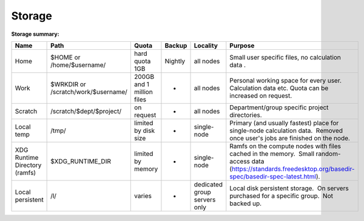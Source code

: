 Storage
=======

**Storage summary:**

+---------------------------------+---------------------------------------+-----------------------------+-----------+--------------------------------+--------------------------------------------------------------------------------------------------------------------------------------------------------------------+
| Name                            | Path                                  | Quota                       | Backup    | Locality                       | Purpose                                                                                                                                                            |
+=================================+=======================================+=============================+===========+================================+====================================================================================================================================================================+
| Home                            | $HOME or /home/$username/             | hard quota 1GB              | Nightly   | all nodes                      | Small user specific files, no calculation data .                                                                                                                   |
+---------------------------------+---------------------------------------+-----------------------------+-----------+--------------------------------+--------------------------------------------------------------------------------------------------------------------------------------------------------------------+
| Work                            | $WRKDIR or /scratch/work/$username/   | 200GB and 1 million files   | -         | all nodes                      | Personal working space for every user. Calculation data etc. Quota can be increased on request.                                                                    |
+---------------------------------+---------------------------------------+-----------------------------+-----------+--------------------------------+--------------------------------------------------------------------------------------------------------------------------------------------------------------------+
| Scratch                         | /scratch/$dept/$project/              | on request                  | -         | all nodes                      | Department/group specific project directories.                                                                                                                     |
+---------------------------------+---------------------------------------+-----------------------------+-----------+--------------------------------+--------------------------------------------------------------------------------------------------------------------------------------------------------------------+
| Local temp                      | /tmp/                                 | limited by disk size        | -         | single-node                    | Primary (and usually fastest) place for single-node calculation data.  Removed once user's jobs are finished on the node.                                          |
+---------------------------------+---------------------------------------+-----------------------------+-----------+--------------------------------+--------------------------------------------------------------------------------------------------------------------------------------------------------------------+
| XDG Runtime Directory (ramfs)   | $XDG\_RUNTIME\_DIR                    | limited by memory           | -         | single-node                    | Ramfs on the compute nodes with files cached in the memory.  Small random-access data (https://standards.freedesktop.org/basedir-spec/basedir-spec-latest.html).   |
+---------------------------------+---------------------------------------+-----------------------------+-----------+--------------------------------+--------------------------------------------------------------------------------------------------------------------------------------------------------------------+
| Local persistent                | /l/                                   | varies                      | -         | dedicated group servers only   | Local disk persistent storage.  On servers purchased for a specific group.  Not backed up.                                                                         |
+---------------------------------+---------------------------------------+-----------------------------+-----------+--------------------------------+--------------------------------------------------------------------------------------------------------------------------------------------------------------------+

 

 
